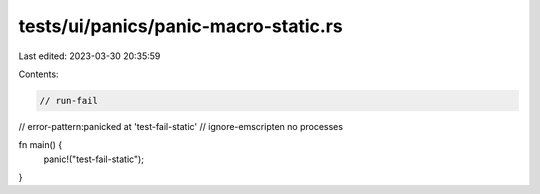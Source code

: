 tests/ui/panics/panic-macro-static.rs
=====================================

Last edited: 2023-03-30 20:35:59

Contents:

.. code-block:: rs

    // run-fail
// error-pattern:panicked at 'test-fail-static'
// ignore-emscripten no processes

fn main() {
    panic!("test-fail-static");
}



